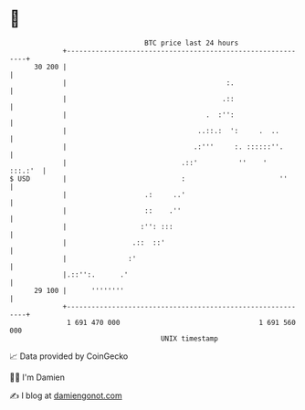 * 👋

#+begin_example
                                    BTC price last 24 hours                    
                +------------------------------------------------------------+ 
         30 200 |                                                            | 
                |                                       :.                   | 
                |                                      .::                   | 
                |                                  .  :'':                   | 
                |                                ..::.:  ':     .  ..        | 
                |                               .:'''     :. ::::::''.       | 
                |                            .::'          ''    '   :::.:'  | 
   $ USD        |                            :                       ''      | 
                |                   .:     ..'                               | 
                |                   ::    .''                                | 
                |                  :'': :::                                  | 
                |                .::  ::'                                    | 
                |               :'                                           | 
                |.::'':.      .'                                             | 
         29 100 |      ''''''''                                              | 
                +------------------------------------------------------------+ 
                 1 691 470 000                                  1 691 560 000  
                                        UNIX timestamp                         
#+end_example
📈 Data provided by CoinGecko

🧑‍💻 I'm Damien

✍️ I blog at [[https://www.damiengonot.com][damiengonot.com]]
